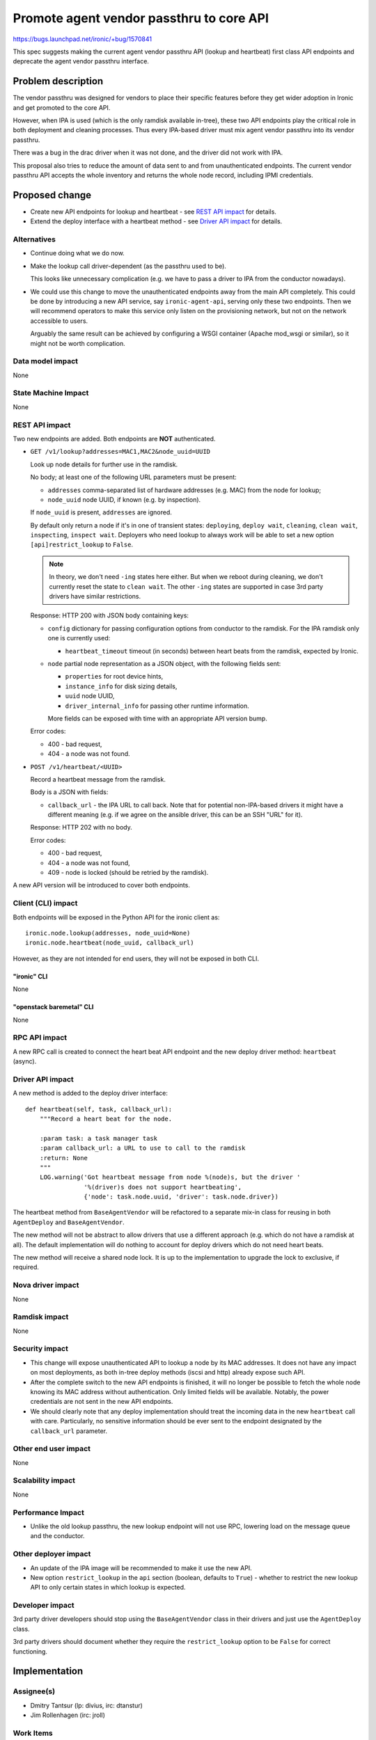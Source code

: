 ..
 This work is licensed under a Creative Commons Attribution 3.0 Unported
 License.

 http://creativecommons.org/licenses/by/3.0/legalcode

=========================================
Promote agent vendor passthru to core API
=========================================

https://bugs.launchpad.net/ironic/+bug/1570841

This spec suggests making the current agent vendor passthru API (lookup and
heartbeat) first class API endpoints and deprecate the agent vendor passthru
interface.

Problem description
===================

The vendor passthru was designed for vendors to place their specific features
before they get wider adoption in Ironic and get promoted to the core API.

However, when IPA is used (which is the only ramdisk available in-tree), these
two API endpoints play the critical role in both deployment and cleaning
processes. Thus every IPA-based driver must mix agent vendor passthru into
its vendor passthru.

There was a bug in the drac driver when it was not done, and the driver
did not work with IPA.

This proposal also tries to reduce the amount of data sent to and from
unauthenticated endpoints. The current vendor passthru API accepts the whole
inventory and returns the whole node record, including IPMI credentials.

Proposed change
===============

* Create new API endpoints for lookup and heartbeat - see `REST API impact`_
  for details.

* Extend the deploy interface with a heartbeat method - see
  `Driver API impact`_ for details.

Alternatives
------------

* Continue doing what we do now.

* Make the lookup call driver-dependent (as the passthru used to be).

  This looks like unnecessary complication (e.g. we have to pass a driver to
  IPA from the conductor nowadays).

* We could use this change to move the unauthenticated endpoints away from the
  main API completely. This could be done by introducing a new API service,
  say ``ironic-agent-api``, serving only these two endpoints. Then we will
  recommend operators to make this service only listen on the provisioning
  network, but not on the network accessible to users.

  Arguably the same result can be achieved by configuring a WSGI container
  (Apache mod_wsgi or similar), so it might not be worth complication.

Data model impact
-----------------

None

State Machine Impact
--------------------

None

REST API impact
---------------

Two new endpoints are added. Both endpoints are **NOT** authenticated.

* ``GET /v1/lookup?addresses=MAC1,MAC2&node_uuid=UUID``

  Look up node details for further use in the ramdisk.

  No body; at least one of the following URL parameters must be present:

  * ``addresses`` comma-separated list of hardware addresses (e.g. MAC) from
    the node for lookup;

  * ``node_uuid`` node UUID, if known (e.g. by inspection).

  If ``node_uuid`` is present, ``addresses`` are ignored.

  By default only return a node if it's in one of transient states:
  ``deploying``, ``deploy wait``, ``cleaning``, ``clean wait``,
  ``inspecting``, ``inspect wait``. Deployers who need lookup to always work
  will be able to set a new option ``[api]restrict_lookup`` to ``False``.

  .. note::
     In theory, we don't need ``-ing`` states here either. But when we reboot
     during cleaning, we don't currently reset the state to ``clean wait``.
     The other ``-ing`` states are supported in case 3rd party drivers have
     similar restrictions.

  Response: HTTP 200 with JSON body containing keys:

  * ``config`` dictionary for passing configuration options from conductor
    to the ramdisk. For the IPA ramdisk only one is currently used:

    * ``heartbeat_timeout`` timeout (in seconds) between heart beats from
      the ramdisk, expected by Ironic.

  * ``node`` partial node representation as a JSON object, with the following
    fields sent:

    * ``properties`` for root device hints,
    * ``instance_info`` for disk sizing details,
    * ``uuid`` node UUID,
    * ``driver_internal_info`` for passing other runtime information.

    More fields can be exposed with time with an appropriate API version bump.

  Error codes:

  * 400 - bad request,

  * 404 - a node was not found.

* ``POST /v1/heartbeat/<UUID>``

  Record a heartbeat message from the ramdisk.

  Body is a JSON with fields:

  * ``callback_url`` - the IPA URL to call back. Note that for potential
    non-IPA-based drivers it might have a different meaning (e.g. if we agree
    on the ansible driver, this can be an SSH "URL" for it).

  Response: HTTP 202 with no body.

  Error codes:

  * 400 - bad request,

  * 404 - a node was not found,

  * 409 - node is locked (should be retried by the ramdisk).

A new API version will be introduced to cover both endpoints.

Client (CLI) impact
-------------------

Both endpoints will be exposed in the Python API for the ironic client as::

    ironic.node.lookup(addresses, node_uuid=None)
    ironic.node.heartbeat(node_uuid, callback_url)

However, as they are not intended for end users, they will not be exposed in
both CLI.

"ironic" CLI
~~~~~~~~~~~~

None

"openstack baremetal" CLI
~~~~~~~~~~~~~~~~~~~~~~~~~

None

RPC API impact
--------------

A new RPC call is created to connect the heart beat API endpoint and
the new deploy driver method: ``heartbeat`` (async).

Driver API impact
-----------------

A new method is added to the deploy driver interface:

::

    def heartbeat(self, task, callback_url):
        """Record a heart beat for the node.

        :param task: a task manager task
        :param callback_url: a URL to use to call to the ramdisk
        :return: None
        """
        LOG.warning('Got heartbeat message from node %(node)s, but the driver '
                    '%(driver)s does not support heartbeating',
                    {'node': task.node.uuid, 'driver': task.node.driver})

The heartbeat method from ``BaseAgentVendor`` will be refactored to a separate
mix-in class for reusing in both ``AgentDeploy`` and ``BaseAgentVendor``.

The new method will not be abstract to allow drivers that use a different
approach (e.g. which do not have a ramdisk at all). The default implementation
will do nothing to account for deploy drivers which do not need heart beats.

The new method will receive a shared node lock. It is up to the implementation
to upgrade the lock to exclusive, if required.

Nova driver impact
------------------

None

Ramdisk impact
--------------

None

Security impact
---------------

* This change will expose unauthenticated API to lookup a node by its MAC
  addresses. It does not have any impact on most deployments, as both in-tree
  deploy methods (iscsi and http) already expose such API.

* After the complete switch to the new API endpoints is finished, it will no
  longer be possible to fetch the whole node knowing its MAC address without
  authentication. Only limited fields will be available. Notably, the power
  credentials are not sent in the new API endpoints.

* We should clearly note that any deploy implementation should treat the
  incoming data in the new ``heartbeat`` call with care. Particularly, no
  sensitive information should be ever sent to the endpoint designated by the
  ``callback_url`` parameter.

Other end user impact
---------------------

None

Scalability impact
------------------

None

Performance Impact
------------------

* Unlike the old lookup passthru, the new lookup endpoint will not use RPC,
  lowering load on the message queue and the conductor.

Other deployer impact
---------------------

* An update of the IPA image will be recommended to make it use the new API.

* New option ``restrict_lookup`` in the ``api`` section (boolean, defaults to
  ``True``) - whether to restrict the new lookup API to only certain states in
  which lookup is expected.

Developer impact
----------------

3rd party driver developers should stop using the ``BaseAgentVendor`` class
in their drivers and just use the ``AgentDeploy`` class.

3rd party drivers should document whether they require the ``restrict_lookup``
option to be ``False`` for correct functioning.

Implementation
==============

Assignee(s)
-----------

* Dmitry Tantsur (lp: divius, irc: dtanstur)
* Jim Rollenhagen (irc: jroll)

Work Items
----------

* Create new deploy interface methods

* Implement them in the AgentDeploy

* Create new RPC calls and API endpoints

* Switch IPA to use the new endpoints, and fall back to old ones on failure

Dependencies
============

None

Testing
=======

Testing will be conducted as part of the current gate tests.

Upgrades and Backwards Compatibility
====================================

Full backward compatibility will be guaranteed independent of upgrade order
between IPA and ironic itself.

The ``BaseAgentVendor`` class will be deprecated, but stay for some time,
following the usual deprecation policy. Old IPA images will be able to run by
using the old passthru API.

The new IPA image will try to hit the new endpoints first, and will fall back
to the old ones on getting HTTP 406 Not Acceptable (meaning, the API version
is not supported).

Documentation Impact
====================

* Document how to implement new deploy drivers with the new heartbeat method.

* Document the potential security issues with both endpoints.

References
==========

